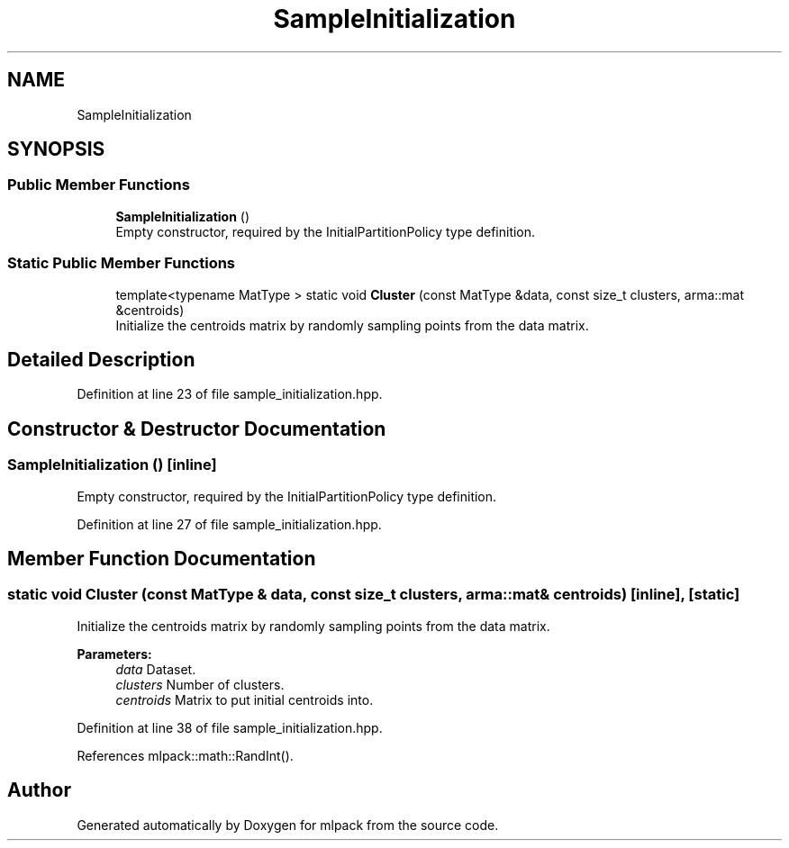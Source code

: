 .TH "SampleInitialization" 3 "Sun Aug 22 2021" "Version 3.4.2" "mlpack" \" -*- nroff -*-
.ad l
.nh
.SH NAME
SampleInitialization
.SH SYNOPSIS
.br
.PP
.SS "Public Member Functions"

.in +1c
.ti -1c
.RI "\fBSampleInitialization\fP ()"
.br
.RI "Empty constructor, required by the InitialPartitionPolicy type definition\&. "
.in -1c
.SS "Static Public Member Functions"

.in +1c
.ti -1c
.RI "template<typename MatType > static void \fBCluster\fP (const MatType &data, const size_t clusters, arma::mat &centroids)"
.br
.RI "Initialize the centroids matrix by randomly sampling points from the data matrix\&. "
.in -1c
.SH "Detailed Description"
.PP 
Definition at line 23 of file sample_initialization\&.hpp\&.
.SH "Constructor & Destructor Documentation"
.PP 
.SS "\fBSampleInitialization\fP ()\fC [inline]\fP"

.PP
Empty constructor, required by the InitialPartitionPolicy type definition\&. 
.PP
Definition at line 27 of file sample_initialization\&.hpp\&.
.SH "Member Function Documentation"
.PP 
.SS "static void Cluster (const MatType & data, const size_t clusters, arma::mat & centroids)\fC [inline]\fP, \fC [static]\fP"

.PP
Initialize the centroids matrix by randomly sampling points from the data matrix\&. 
.PP
\fBParameters:\fP
.RS 4
\fIdata\fP Dataset\&. 
.br
\fIclusters\fP Number of clusters\&. 
.br
\fIcentroids\fP Matrix to put initial centroids into\&. 
.RE
.PP

.PP
Definition at line 38 of file sample_initialization\&.hpp\&.
.PP
References mlpack::math::RandInt()\&.

.SH "Author"
.PP 
Generated automatically by Doxygen for mlpack from the source code\&.
